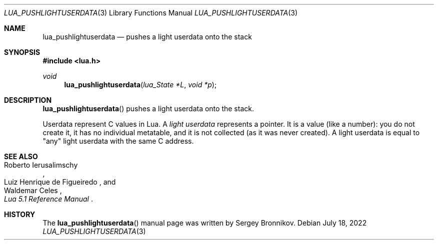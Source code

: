 .Dd $Mdocdate: July 18 2022 $
.Dt LUA_PUSHLIGHTUSERDATA 3
.Os
.Sh NAME
.Nm lua_pushlightuserdata
.Nd pushes a light userdata onto the stack
.Sh SYNOPSIS
.In lua.h
.Ft void
.Fn lua_pushlightuserdata "lua_State *L" "void *p"
.Sh DESCRIPTION
.Fn lua_pushlightuserdata
pushes a light userdata onto the stack.
.Pp
Userdata represent C values in Lua.
A
.Em light userdata
represents a pointer.
It is a value (like a number): you do not create it, it has no individual
metatable, and it is not collected (as it was never created).
A light userdata is equal to "any" light userdata with the same C address.
.Sh SEE ALSO
.Rs
.%A Roberto Ierusalimschy
.%A Luiz Henrique de Figueiredo
.%A Waldemar Celes
.%T Lua 5.1 Reference Manual
.Re
.Sh HISTORY
The
.Fn lua_pushlightuserdata
manual page was written by Sergey Bronnikov.
